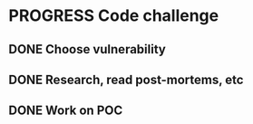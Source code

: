 * PROGRESS Code challenge
:PROPERTIES:
:Effort:   3:00
:END:
** DONE Choose vulnerability
CLOSED: [2023-10-28 Sat 11:10]
:LOGBOOK:
- State "DONE"       from "TODO"       [2023-10-28 Sat 11:10]
CLOCK: [2023-10-28 Sat 10:30]--[2023-10-28 Sat 11:10] =>  0:40
:END:
** DONE Research, read post-mortems, etc
CLOSED: [2023-10-28 Sat 11:50]
:PROPERTIES:
:Effort:   1:00
:END:
:LOGBOOK:
- State "DONE"       from "TODO"       [2023-10-28 Sat 11:50]
CLOCK: [2023-10-28 Sat 11:20]--[2023-10-28 Sat 12:00] =>  0:40
:END:
** DONE Work on POC
CLOSED: [2023-10-29 Sun 20:56]
:PROPERTIES:
:Effort:   2:00
:END:
:LOGBOOK:
- State "DONE"       from "PROGRESS"   [2023-10-29 Sun 20:56]
CLOCK: [2023-10-29 Sun 19:21]--[2023-10-29 Sun 20:01] =>  0:40
CLOCK: [2023-10-29 Sun 11:55]--[2023-10-29 Sun 12:35] =>  0:40
CLOCK: [2023-10-29 Sun 11:09]--[2023-10-29 Sun 11:49] =>  0:40
CLOCK: [2023-10-28 Sat 19:49]--[2023-10-28 Sat 20:29] =>  0:40
CLOCK: [2023-10-28 Sat 18:33]--[2023-10-28 Sat 19:13] =>  0:40
CLOCK: [2023-10-28 Sat 17:52]--[2023-10-28 Sat 18:32] =>  0:40
CLOCK: [2023-10-28 Sat 17:06]--[2023-10-28 Sat 17:46] =>  0:40
CLOCK: [2023-10-28 Sat 16:20]--[2023-10-28 Sat 17:00] =>  0:40
:END:
